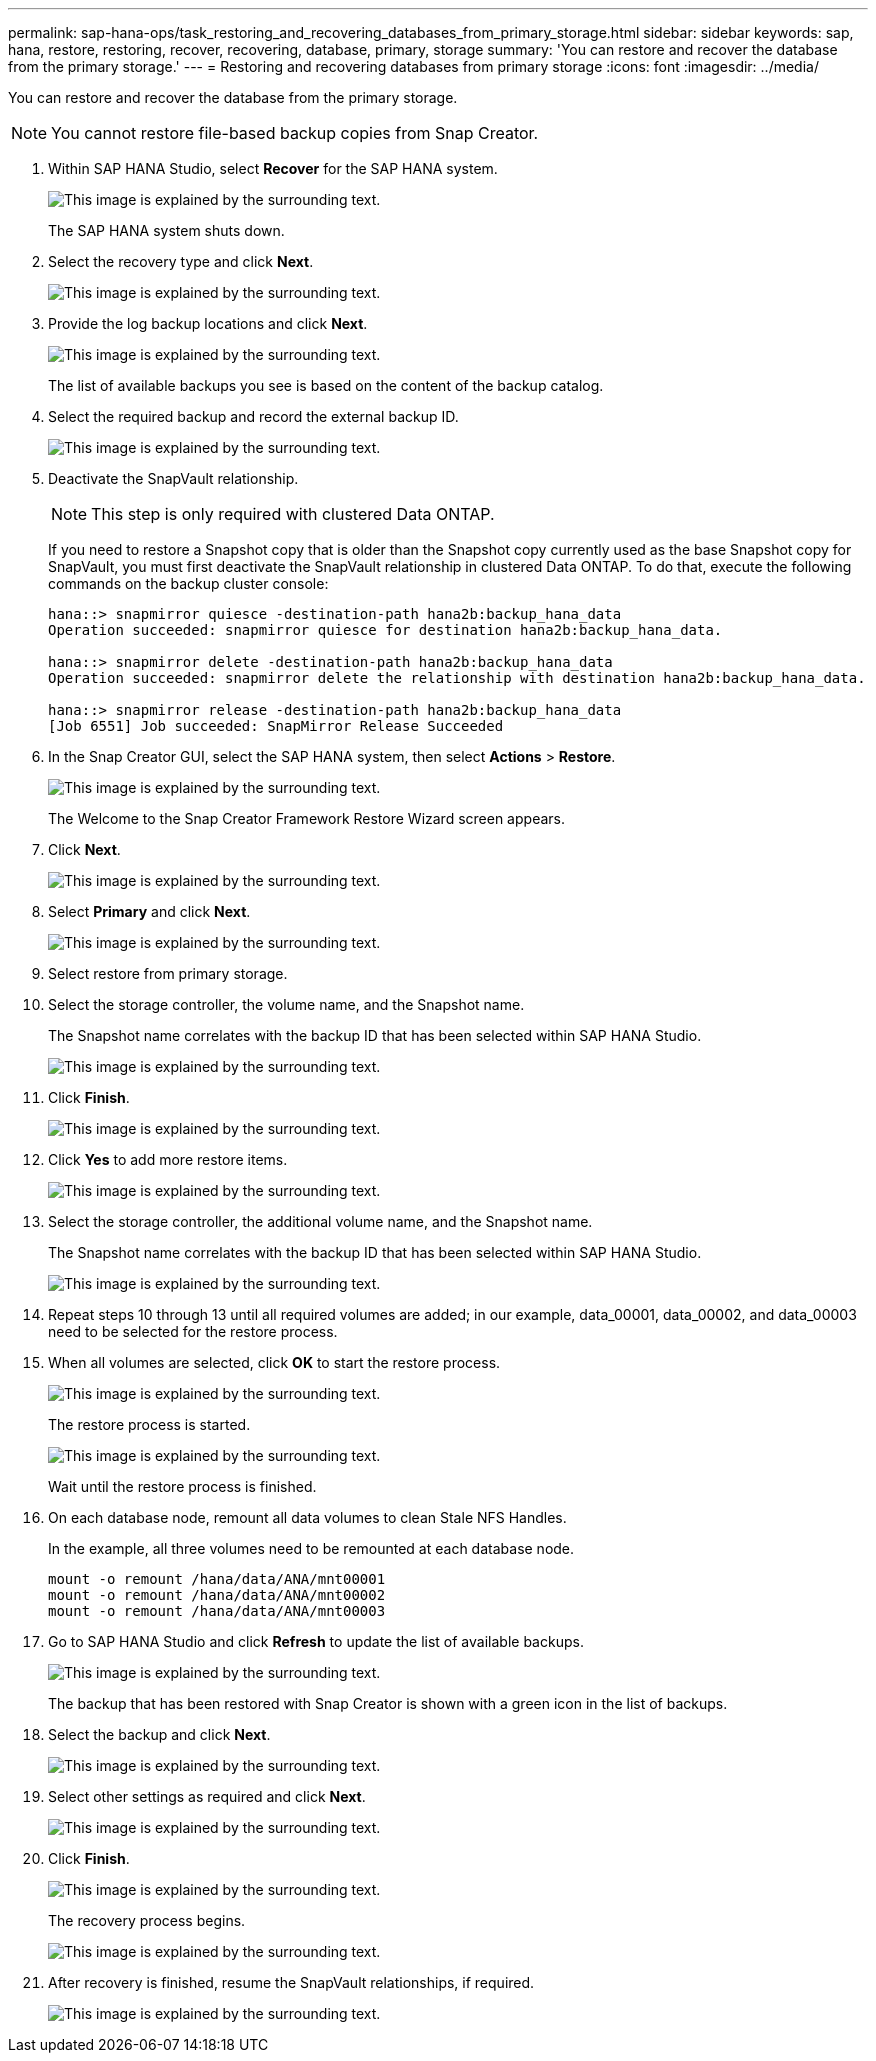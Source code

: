 ---
permalink: sap-hana-ops/task_restoring_and_recovering_databases_from_primary_storage.html
sidebar: sidebar
keywords: sap, hana, restore, restoring, recover, recovering, database, primary, storage
summary: 'You can restore and recover the database from the primary storage.'
---
= Restoring and recovering databases from primary storage
:icons: font
:imagesdir: ../media/

[.lead]
You can restore and recover the database from the primary storage.

NOTE: You cannot restore file-based backup copies from Snap Creator.

. Within SAP HANA Studio, select *Recover* for the SAP HANA system.
+
image::../media/sap_hana_recover_primary_gui.gif[This image is explained by the surrounding text.]
+
The SAP HANA system shuts down.

. Select the recovery type and click *Next*.
+
image::../media/sap_hana_specify_recovery_type_gui.gif[This image is explained by the surrounding text.]

. Provide the log backup locations and click *Next*.
+
image::../media/sap_hana_recover_primary_log_backup_location.gif[This image is explained by the surrounding text.]
+
The list of available backups you see is based on the content of the backup catalog.

. Select the required backup and record the external backup ID.
+
image::../media/sap_hana_recovery_primary_select_backup.gif[This image is explained by the surrounding text.]

. Deactivate the SnapVault relationship.
+
NOTE: This step is only required with clustered Data ONTAP.
+
If you need to restore a Snapshot copy that is older than the Snapshot copy currently used as the base Snapshot copy for SnapVault, you must first deactivate the SnapVault relationship in clustered Data ONTAP. To do that, execute the following commands on the backup cluster console:
+
----
hana::> snapmirror quiesce -destination-path hana2b:backup_hana_data
Operation succeeded: snapmirror quiesce for destination hana2b:backup_hana_data.

hana::> snapmirror delete -destination-path hana2b:backup_hana_data
Operation succeeded: snapmirror delete the relationship with destination hana2b:backup_hana_data.

hana::> snapmirror release -destination-path hana2b:backup_hana_data
[Job 6551] Job succeeded: SnapMirror Release Succeeded
----

. In the Snap Creator GUI, select the SAP HANA system, then select *Actions* > *Restore*.
+
image::../media/sap_hana_select_restore_backup.gif[This image is explained by the surrounding text.]
+
The Welcome to the Snap Creator Framework Restore Wizard screen appears.

. Click *Next*.
+
image::../media/sap_hana_primary_restore_welcome_screen.gif[This image is explained by the surrounding text.]

. Select *Primary* and click *Next*.
+
image::../media/sap_hana_primary_restore_primary_select.gif[This image is explained by the surrounding text.]

. Select restore from primary storage.
. Select the storage controller, the volume name, and the Snapshot name.
+
The Snapshot name correlates with the backup ID that has been selected within SAP HANA Studio.
+
image::../media/sap_hana_select_backup_restore_scf_gui.gif[This image is explained by the surrounding text.]

. Click *Finish*.
+
image::../media/sap_hana_primary_restore_summary.gif[This image is explained by the surrounding text.]

. Click *Yes* to add more restore items.
+
image::../media/sap_hana_add_more_restore_items.gif[This image is explained by the surrounding text.]

. Select the storage controller, the additional volume name, and the Snapshot name.
+
The Snapshot name correlates with the backup ID that has been selected within SAP HANA Studio.
+
image::../media/sap_hana_primary_select_restore_details.gif[This image is explained by the surrounding text.]

. Repeat steps 10 through 13 until all required volumes are added; in our example, data_00001, data_00002, and data_00003 need to be selected for the restore process.
. When all volumes are selected, click *OK* to start the restore process.
+
image::../media/sap_hana_select_volume_restore.gif[This image is explained by the surrounding text.]
+
The restore process is started.
+
image::../media/sap_hana_primary_general_restore_process_in_progress.gif[This image is explained by the surrounding text.]
+
Wait until the restore process is finished.

. On each database node, remount all data volumes to clean Stale NFS Handles.
+
In the example, all three volumes need to be remounted at each database node.
+
----
mount -o remount /hana/data/ANA/mnt00001
mount -o remount /hana/data/ANA/mnt00002
mount -o remount /hana/data/ANA/mnt00003
----

. Go to SAP HANA Studio and click *Refresh* to update the list of available backups.
+
image::../media/sap_hana_primary_select_backup.gif[This image is explained by the surrounding text.]
+
The backup that has been restored with Snap Creator is shown with a green icon in the list of backups.

. Select the backup and click *Next*.
+
image::../media/sap_hana_select_backup_to_recover_database.gif[This image is explained by the surrounding text.]

. Select other settings as required and click *Next*.
+
image::../media/sap_hana_select_backup_other_settings.gif[This image is explained by the surrounding text.]

. Click *Finish*.
+
image::../media/sap_hana_primary_review_recory_settings.gif[This image is explained by the surrounding text.]
+
The recovery process begins.
+
image::../media/sap_hana_primary_recovery_progress_information.gif[This image is explained by the surrounding text.]

. After recovery is finished, resume the SnapVault relationships, if required.
+
image::../media/sap_hana_primary_recovery_execution_summary.gif[This image is explained by the surrounding text.]
